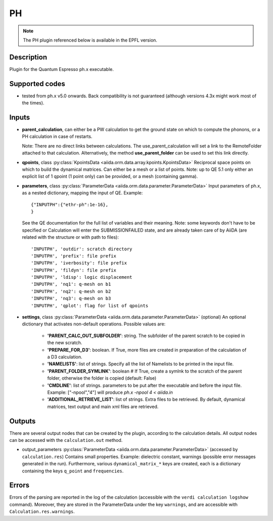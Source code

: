 PH
++

.. note:: The PH plugin referenced below is available in the EPFL version.

Description
-----------
Plugin for the Quantum Espresso ph.x executable.

Supported codes
---------------
* tested from ph.x v5.0 onwards. Back compatibility is not guaranteed (although
  versions 4.3x might work most of the times).

Inputs
------
* **parent_calculation**, can either be a PW calculation to get the ground state on which to compute 
  the phonons, or a PH calculation in case of restarts.
  
  Note: There are no direct links between calculations. The use_parent_calculation will set
  a link to the RemoteFolder attached to that calculation. Alternatively, the method **use_parent_folder**
  can be used to set this link directly.
  
* **qpoints**, class :py:class:`KpointsData <aiida.orm.data.array.kpoints.KpointsData>`
  Reciprocal space points on which to build the dynamical matrices. Can either be 
  a mesh or a list of points. Note: up to QE 5.1 only either an explicit list
  of 1 qpoint (1 point only) can be provided, or a mesh (containing gamma).

* **parameters**, class :py:class:`ParameterData <aiida.orm.data.parameter.ParameterData>`
  Input parameters of ph.x, as a nested dictionary, mapping the input of QE.
  Example::
    
      {"INPUTPH":{"ethr-ph":1e-16},
      }
  
  See the QE documentation for the full list of variables and their meaning. 
  Note: some keywords don't have to be specified or Calculation will enter 
  the SUBMISSIONFAILED state, and are already taken care of by AiiDA (are related 
  with the structure or with path to files)::
    
      'INPUTPH', 'outdir': scratch directory
      'INPUTPH', 'prefix': file prefix
      'INPUTPH', 'iverbosity': file prefix
      'INPUTPH', 'fildyn': file prefix
      'INPUTPH', 'ldisp': logic displacement
      'INPUTPH', 'nq1': q-mesh on b1
      'INPUTPH', 'nq2': q-mesh on b2
      'INPUTPH', 'nq3': q-mesh on b3
      'INPUTPH', 'qplot': flag for list of qpoints
     
* **settings**, class :py:class:`ParameterData <aiida.orm.data.parameter.ParameterData>` (optional)
  An optional dictionary that activates non-default operations. Possible values are:
    
    *  **'PARENT_CALC_OUT_SUBFOLDER'**: string. The subfolder of the parent 
       scratch to be copied in the new scratch.
    *  **'PREPARE_FOR_D3'**: boolean. If True, more files are created in 
       preparation of the calculation of a D3 calculation.
    *  **'NAMELISTS'**: list of strings. Specify all the list of Namelists to be 
       printed in the input file.
    *  **'PARENT_FOLDER_SYMLINK'**: boolean # If True, create a symlnk to the scratch 
       of the parent folder, otherwise the folder is copied (default: False)
    *  **'CMDLINE'**: list of strings. parameters to be put after the executable and before the input file. 
       Example: ["-npool","4"] will produce `ph.x -npool 4 < aiida.in`
    *  **'ADDITIONAL_RETRIEVE_LIST'**: list of strings. Extra files to be retrieved.
       By default, dynamical matrices, text output and main xml files are retrieved.

Outputs
-------
There are several output nodes that can be created by the plugin, according to the calculation details.
All output nodes can be accessed with the ``calculation.out`` method.

* output_parameters :py:class:`ParameterData <aiida.orm.data.parameter.ParameterData>` 
  (accessed by ``calculation.res``)
  Contains small properties. Example: dielectric constant, 
  warnings (possible error messages generated in the run).
  Furthermore, various ``dynamical_matrix_*`` keys are created, each is a dictionary containing
  the keys ``q_point`` and ``frequencies``.

Errors
------
Errors of the parsing are reported in the log of the calculation (accessible 
with the ``verdi calculation logshow`` command). 
Moreover, they are stored in the ParameterData under the key ``warnings``, and are
accessible with ``Calculation.res.warnings``.
